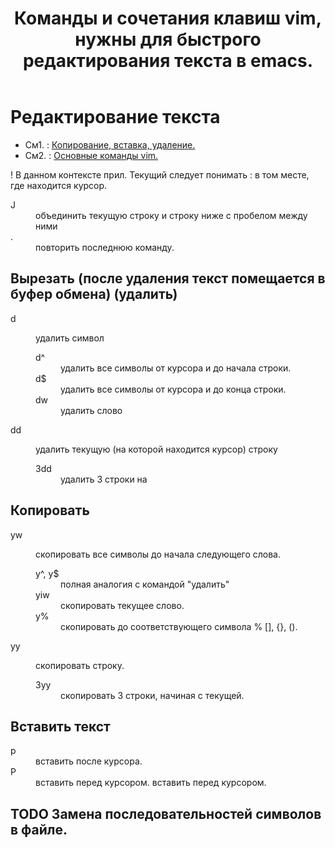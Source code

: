 #+TITLE: Команды и сочетания клавиш vim, нужны для быстрого редактирования текста в emacs.
* Редактирование текста
- См1. : [[https://linuxize.com/post/how-to-copy-cut-paste-in-vim/][Копирование, вставка, удаление.]]
- См2. : [[https://phoenixnap.com/kb/vim-commands-cheat-sheet][Основные команды vim.]]
! В данном контексте прил. Текущий следует понимать : в том месте, где  находится курсор.
- J :: объединить текущую строку и строку ниже с пробелом между ними
- . :: повторить последнюю команду.
** Вырезать (после удаления текст помещается в буфер обмена) (удалить)
- d :: удалить символ
  - d^ :: удалить все символы от курсора и до начала строки.
  - d$ :: удалить все символы от курсора и до конца строки.
  - dw :: удалить слово
- dd :: удалить текущую (на которой находится курсор) строку
  - 3dd :: удалить 3 строки на
** Копировать
- yw :: скопировать все символы до начала следующего слова.
  - y^, y$ :: полная аналогия с командой "удалить"
  - yiw :: скопировать текущее слово.
  - y% :: скопировать до соответствующего символа % [], {}, ().
- yy :: скопировать строку.
  - 3yy :: скопировать 3 строки, начиная с текущей.
** Вставить текст
- p :: вставить после курсора.
- P :: вставить перед курсором.
 вставить перед курсором.
** TODO Замена последовательностей символов в файле.
